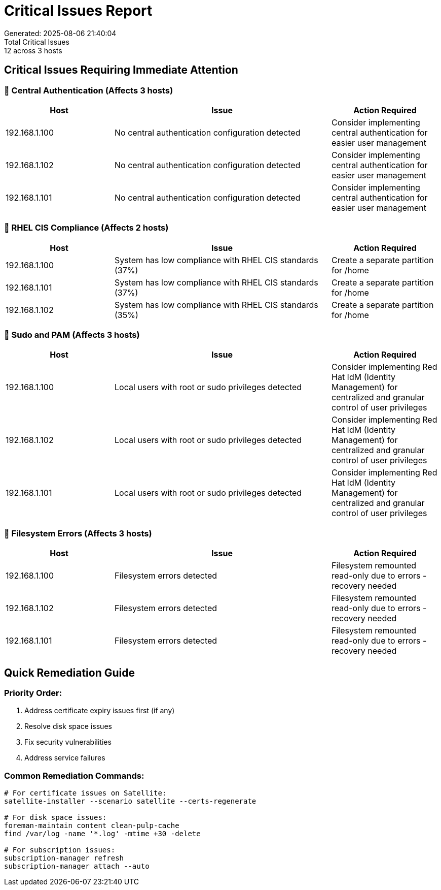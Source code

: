 = Critical Issues Report
Generated: 2025-08-06 21:40:04
Total Critical Issues: 12 across 3 hosts

== Critical Issues Requiring Immediate Attention

=== 🔴 Central Authentication (Affects 3 hosts)

[cols="2,4,2", options=header]
|===
|Host |Issue |Action Required

|192.168.1.100 |No central authentication configuration detected |Consider implementing central authentication for easier user management
|192.168.1.102 |No central authentication configuration detected |Consider implementing central authentication for easier user management
|192.168.1.101 |No central authentication configuration detected |Consider implementing central authentication for easier user management
|===

=== 🔴 RHEL CIS Compliance (Affects 2 hosts)

[cols="2,4,2", options=header]
|===
|Host |Issue |Action Required

|192.168.1.100 |System has low compliance with RHEL CIS standards (37%) |Create a separate partition for /home
|192.168.1.101 |System has low compliance with RHEL CIS standards (37%) |Create a separate partition for /home
|192.168.1.102 |System has low compliance with RHEL CIS standards (35%) |Create a separate partition for /home
|===

=== 🔴 Sudo and PAM (Affects 3 hosts)

[cols="2,4,2", options=header]
|===
|Host |Issue |Action Required

|192.168.1.100 |Local users with root or sudo privileges detected |Consider implementing Red Hat IdM (Identity Management) for centralized and granular control of user privileges
|192.168.1.102 |Local users with root or sudo privileges detected |Consider implementing Red Hat IdM (Identity Management) for centralized and granular control of user privileges
|192.168.1.101 |Local users with root or sudo privileges detected |Consider implementing Red Hat IdM (Identity Management) for centralized and granular control of user privileges
|===

=== 🔴 Filesystem Errors (Affects 3 hosts)

[cols="2,4,2", options=header]
|===
|Host |Issue |Action Required

|192.168.1.100 |Filesystem errors detected |Filesystem remounted read-only due to errors - recovery needed
|192.168.1.102 |Filesystem errors detected |Filesystem remounted read-only due to errors - recovery needed
|192.168.1.101 |Filesystem errors detected |Filesystem remounted read-only due to errors - recovery needed
|===

== Quick Remediation Guide

=== Priority Order:

1. Address certificate expiry issues first (if any)
2. Resolve disk space issues
3. Fix security vulnerabilities
4. Address service failures

=== Common Remediation Commands:

[source,bash]
----
# For certificate issues on Satellite:
satellite-installer --scenario satellite --certs-regenerate

# For disk space issues:
foreman-maintain content clean-pulp-cache
find /var/log -name '*.log' -mtime +30 -delete

# For subscription issues:
subscription-manager refresh
subscription-manager attach --auto
----

